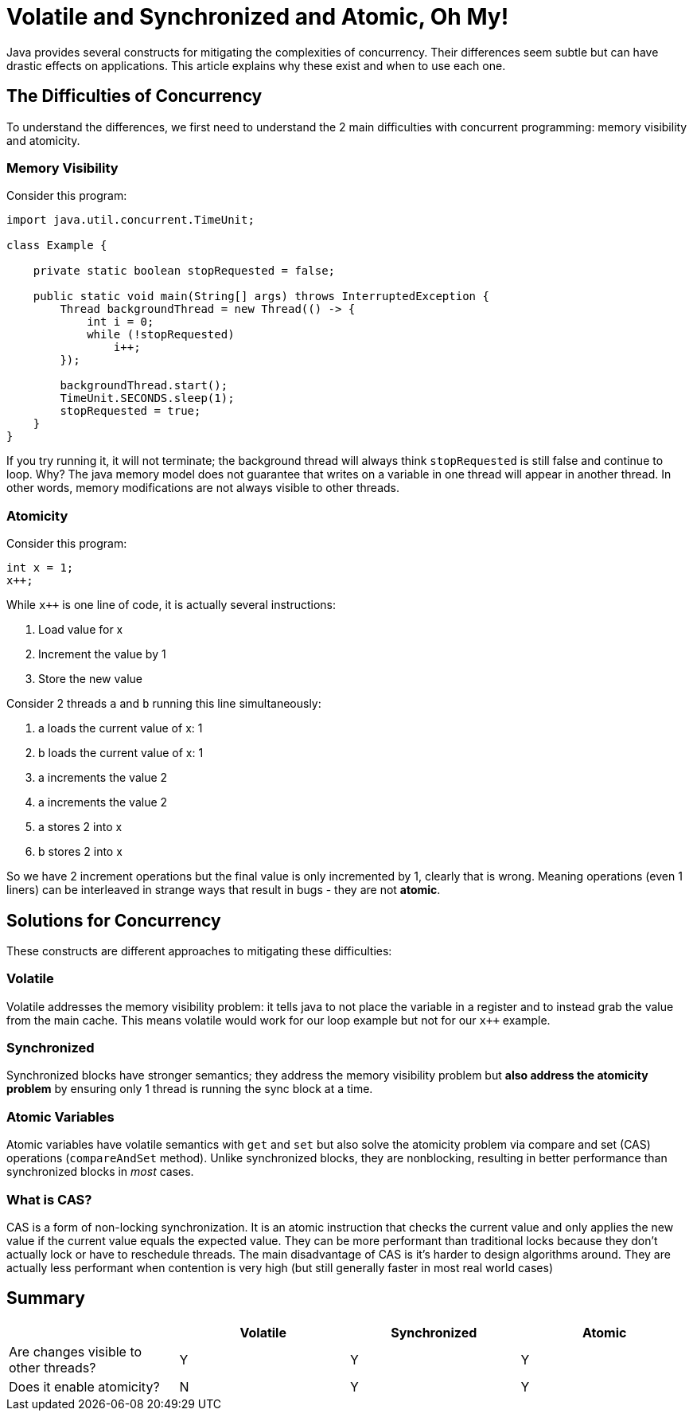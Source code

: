 = Volatile and Synchronized and Atomic, Oh My!
:keywords: java, atomic, cas, volatile, memory-visibility, synchronized

Java provides several constructs for mitigating the complexities of concurrency.
Their differences seem subtle but can have drastic effects on applications.
This article explains why these exist and when to use each one.

== The Difficulties of Concurrency

To understand the differences, we first need to understand the 2 main difficulties with concurrent programming: memory visibility and atomicity.

=== Memory Visibility

Consider this program:

[source,java]
----
import java.util.concurrent.TimeUnit;

class Example {

    private static boolean stopRequested = false;

    public static void main(String[] args) throws InterruptedException {
        Thread backgroundThread = new Thread(() -> {
            int i = 0;
            while (!stopRequested)
                i++;
        });

        backgroundThread.start();
        TimeUnit.SECONDS.sleep(1);
        stopRequested = true;
    }
}
----

If you try running it, it will not terminate; the background thread will always think `stopRequested` is still false and continue to loop.
Why? The java memory model does not guarantee that writes on a variable in one thread will appear in another thread.
In other words, memory modifications are not always visible to other threads.

=== Atomicity

Consider this program:

[source,java]
----
int x = 1;
x++;
----

While `x++` is one line of code, it is actually several instructions:

. Load value for x
. Increment the value by 1
. Store the new value

Consider 2 threads `a` and `b` running this line simultaneously:

. a loads the current value of x: 1
. b loads the current value of x: 1
. a increments the value 2
. a increments the value 2
. a stores 2 into x
. b stores 2 into x

So we have 2 increment operations but the final value is only incremented by 1, clearly that is wrong.
Meaning operations (even 1 liners) can be interleaved in strange ways that result in bugs - they are not *atomic*.


== Solutions for Concurrency

These constructs are different approaches to mitigating these difficulties:

=== Volatile

Volatile addresses the memory visibility problem: it tells java to not place the variable in a register and to instead grab the value from the main cache. This means volatile would work for our loop example but not for our `x++` example.

=== Synchronized
Synchronized blocks have stronger semantics; they address the memory visibility problem but *also address the atomicity problem* by ensuring only 1 thread is running the sync block at a time.

=== Atomic Variables
Atomic variables have volatile semantics with `get` and `set` but also solve the atomicity problem via compare and set (CAS) operations (`compareAndSet` method).
Unlike synchronized blocks, they are nonblocking, resulting in better performance than synchronized blocks in _most_ cases.

=== What is CAS?
CAS is a form of non-locking synchronization.
It is an atomic instruction that checks the current value and only applies the new value if the current value equals the expected value.
They can be more performant than traditional locks because they don't actually lock or have to reschedule threads.
The main disadvantage of CAS is it's harder to design algorithms around.
They are actually less performant when contention is very high (but still generally faster in most real world cases)

== Summary

|===
| | Volatile | Synchronized | Atomic

| Are changes visible to other threads?
| Y
| Y
| Y

| Does it enable atomicity?
| N
| Y
| Y
|===
